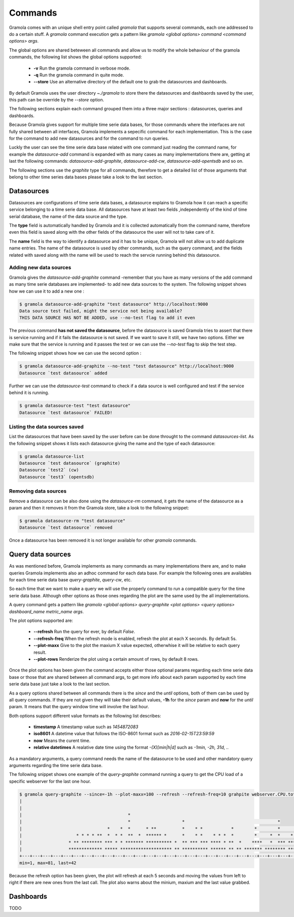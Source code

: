 Commands
============

Gramola comes with an unique shell entry point called *gramola* that supports several commands,
each one addressed to do a certain stuff. A *gramola* command execution gets a pattern like
*gramola <global options> command <command options> args*.

The global options are shared beteween all commands and allow us to modify the whole behaviour
of the gramola commands, the following list shows the global options supported:

  * **-v** Run the gramola command in verbose mode.
  * **-q** Run the gramola command in quite mode.
  * **--store** Use an alternative directory of the default one to grab the datasources and dashboards.

By default Gramola uses the user directory *~./gramola* to store there the datasources
and dashbaords saved by the user, this path can be override by the *--store* option.

The following sections explain each command grouped them into a three major sections : datasources,
queries and dashboards.

Because Gramola gives support for multiple time serie data bases, for those commands where
the interfaces are not fully shared between all interfaces, Gramola implements a sepecific
command for each implementation. This is the case for the command to add new datasources and for
the command to run queries.

Luckly the user can see the time serie data base related with one command just reading the command
name, for example the *datasource-add* command is expanded with as many cases as many implementations
there are, getting at last the following commands: *datasource-add-graphite*,
*datasource-add-cw*, *datasource-add-opentsdb* and so on.

The following sections use the *graphite* type for all commands, therefore to get a detailed list of those
arguments that belong to other time series data bases please take a look to the last section.

Datasources
-----------

Datasources are configurations of time serie data bases, a datasource explains to Gramola how it can
reach a specific service belonging to a time serie data base. All datasources have at least two fields
,independently of the kind of time serial database, the name of the data source and the type.

The **type** field is automatically handled by Gramola and it is collected automatically from the 
command name, therefore even this field is saved along with the other fields of the datasource the user
will not to take care of it.

The **name** field is the way to identify a datasource and it has to be unique, Gramola will not allow us 
to add duplicate name entries. The name of the datasource is used by other commands, such as the query command,
and the fields related with saved along with the name will be used to reach the servcie running behind this datasource.

Adding new data sources
~~~~~~~~~~~~~~~~~~~~~~~

Gramola gives the *datasource-add-graphite* command -remember that you have as many versions of the add 
command as many time serie databases are implemented- to add new data sources to the system. The following
snippet shows how we can use it to add a new one :

.. code-block:: bash

    $ gramola datasource-add-graphite "test datasource" http://localhost:9000
    Data source test failed, might the service not being available?
    THIS DATA SOURCE HAS NOT BE ADDED, use --no-test flag to add it even

The previous command **has not saved the datasource**, before the datasource is saved Gramola tries to
assert that there is service running and if it fails the datasource is not saved. If we want to save it
still, we have two options. Either we make sure that the service is running and it passes
the test or we can use the *--no-test* flag to skip the test step.

The following snippet shows how we can use the second option :

.. code-block:: bash

    $ gramola datasource-add-graphite --no-test "test datasource" http://localhost:9000
    Datasource `test datasource` added

Further we can use the *datasource-test* command to check if a data source is well configured and
test if the service behind it is running.

.. code-block:: bash

    $ gramola datasource-test "test datasource"
    Datasource `test datasource` FAILED!


Listing the data sources saved
~~~~~~~~~~~~~~~~~~~~~~~~~~~~~~

List the datasources that have been saved by the user before can be done throught to the
command *datasources-list*. As the following snippet shows it lists each datasource giving the
name and the type of each datasource:

.. code-block:: bash

    $ gramola datasource-list
    Datasource `test datasource` (graphite)
    Datasource `test2` (cw)
    Datasource `test3` (opentsdb)

Removing data sources
~~~~~~~~~~~~~~~~~~~~~

Remove a datasource can be also done using the *datasource-rm* command, it gets the name of the datasource
as a param and then it removes it from the Gramola store, take a look to the following snippet:

.. code-block:: bash

    $ gramola datasource-rm "test datasource"
    Datasource `test datasource` removed

Once a datasource has been removed it is not longer available for other `gramola` commands.

Query data sources
------------------

As was mentioned before, Gramola implements as many commands as many implementations there are, and to make
queries Gramola implements also an adhoc command for each data base. For example the following ones
are availables for each time serie data base  *query-graphite*, *query-cw*, etc.

So each time that we want to make a query we will use the properly command to run a compatible query for
the time serie data base. Although other options as those ones regarding the plot are the same used
by the all implementations.

A query command gets a pattern like *gramola <global options> query-graphite <plot options>
<query options> dashboard_name metric_name args*.

The plot options supported are:

  * **--refresh** Run the query for ever, by default *False*.
  * **--refresh-freq** When the refresh mode is enabled, refresh the plot at each X seconds. By default 5s.
  * **--plot-maxx** Give to the plot the maxium X value expected, otherwhise it will be relative to each query result.
  * **--plot-rows** Renderize the plot using a certain amount of rows, by default 8 rows.

Once the plot options has been given the command accepts either those optional params regarding each time serie
data base or those that are shared between all command args, to get more info about each param supported by
each time serie data base just take a look to the last section.

As a query options shared between all commands there is the *since* and the *until* options, both of them can be
used by all query commands. If they are not given they will take their default values, **-1h** for the *since*
param and **now** for the *until* param. It means that the query window time will involve the last hour.

Both options support different value formats as the following list describes:

    * **timestamp** A timestamp value such as *1454872083*
    * **iso8601** A datetime value that follows the ISO-8601 format such as *2016-02-15T23:59:59*
    * **now** Means the curent time.
    * **relative datetimes** A realative date time using the format *-(X)[min|h|d]* such as *-1min, -2h, 31d, ..*

As a mandatory arguments, a query command needs the name of the datasource to be used and other mandatory query
arguments regarding the time serie data base.

The following snippet shows one example of the *query-graphite* command running a query to get the CPU load of a
specific webserver for the last one hour.

.. code-block:: bash

    $ gramola query-graphite --since=-1h --plot-maxx=100 --refresh --refresh-freq=10 grahpite webserver.CPU.total
    |                                                                                                            
    |                                                                                                            
    |                                         *                                                                  
    |                                         *                    *                                    *        
    |                                 *    *  *      * **          *    * *           *        *        *       *
    |                     * * * * **  *  * *  **  *  ****** *      *    * *    * * *  *        *     *  *    *  *
    |                  * ** ******** *** * * ******* ********** *  ** *** *** **** * **  *    ****   *  *** *** *
    |                  ************* ***** ******************** ** ********** ****** ** ** ******* ******** *****
    +---+---+---+---+---+---+---+---+---+---+---+---+---+---+---+---+---+---+---+---+---+---+---+---+---+---+---+
    min=1, max=81, last=42

Because the refresh option has been given, the plot will refresh at each 5 seconds and moving the values from left
to right if there are new ones from the last call. The plot also warns about the minium, maxium and the
last value grabbed.


Dashboards
----------

TODO
